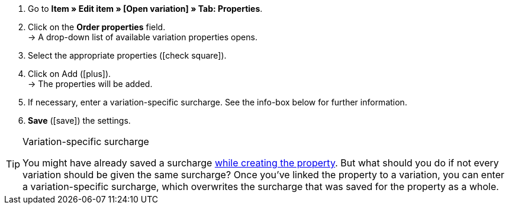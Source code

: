 . Go to *Item » Edit item » [Open variation] » Tab: Properties*.
. Click on the *Order properties* field. +
→ A drop-down list of available variation properties opens.
. Select the appropriate properties (icon:check-square[role="blue"]).
. Click on Add (icon:plus[role="green"]). +
→ The properties will be added.
. If necessary, enter a variation-specific surcharge.
See the info-box below for further information.
. *Save* (icon:save[set=plenty, role="green"]) the settings.

[TIP]
.Variation-specific surcharge
====
You might have already saved a surcharge <<item/use-cases/personalised-items#30, while creating the property>>.
But what should you do if not every variation should be given the same surcharge?
Once you’ve linked the property to a variation, you can enter a variation-specific surcharge, which overwrites the surcharge that was saved for the property as a whole.
====
